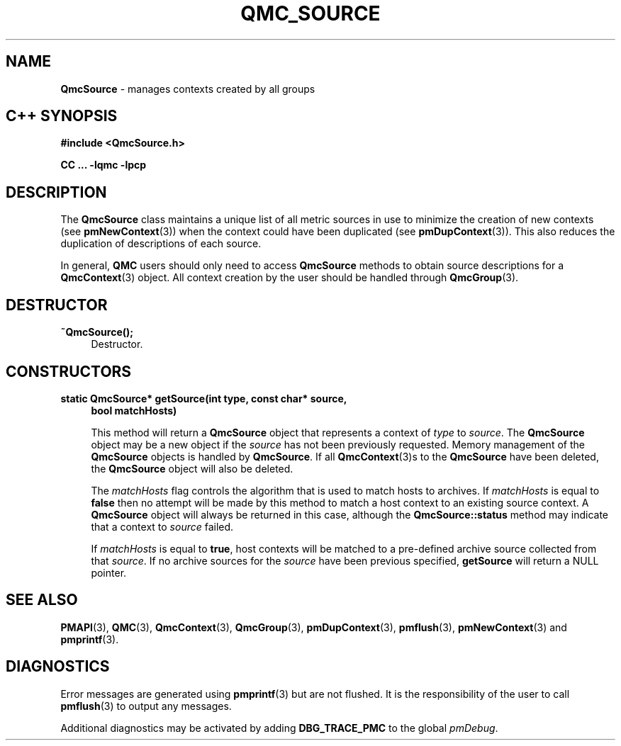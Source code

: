 '\"macro stdmacro
.\" Copyright (c) 2005 Silicon Graphics, Inc.  All Rights Reserved.
.\" 
.\" This program is free software; you can redistribute it and/or modify it
.\" under the terms of the GNU General Public License as published by the
.\" Free Software Foundation; either version 2 of the License, or (at your
.\" option) any later version.
.\" 
.\" This program is distributed in the hope that it will be useful, but
.\" WITHOUT ANY WARRANTY; without even the implied warranty of MERCHANTABILITY
.\" or FITNESS FOR A PARTICULAR PURPOSE.  See the GNU General Public License
.\" for more details.
.\" 
.TH QMC_SOURCE 3 "SGI" "Performance Co-Pilot"
.SH NAME
\f3QmcSource \f1 \- manages contexts created by all groups
.SH "C++ SYNOPSIS"
.ft 3
#include <QmcSource.h>
.sp
CC ... \-lqmc \-lpcp 
.ft 1
.SH DESCRIPTION
The
.B QmcSource
class maintains a unique list of all metric sources in use to minimize
the creation of new contexts (see
.BR pmNewContext (3))
when the context could have been duplicated (see
.BR pmDupContext (3)).
This also reduces the duplication of descriptions of each source.
.PP
In general, 
.B QMC
users should only need to access
.B QmcSource
methods to obtain source descriptions for a
.BR QmcContext (3)
object.  All context creation by the user should be handled through
.BR QmcGroup (3).
.SH "DESTRUCTOR"
.TP 4
.B "~QmcSource();"
Destructor.
.SH "CONSTRUCTORS"
.TP 4
.B "static QmcSource* getSource(int type, const char* source,"
.B "bool matchHosts)"

This method will return a 
.B QmcSource
object that represents a context of
.I type
to
.IR source .
The 
.B QmcSource
object may be a new object if the
.I source
has not been previously requested. Memory management of the
.B QmcSource
objects is handled by 
.BR QmcSource .
If all
.BR QmcContext (3)s
to the 
.B QmcSource
have been deleted, the
.B QmcSource
object will also be deleted.

The
.I matchHosts
flag controls the algorithm that is used to match hosts to archives.
If 
.I matchHosts
is equal to
.B false
then no attempt will be made by this method to match a host context to an
existing source context. A
.B QmcSource
object will always be returned in this case, although the
.B QmcSource::status
method may indicate that a context to 
.I source
failed.

If
.I matchHosts
is equal to
.BR true ,
host contexts will be matched to a pre-defined archive source collected from
that
.IR source .
If no archive sources for the
.I source
have been previous specified,
.B getSource
will return a NULL pointer.
.SH SEE ALSO
.BR PMAPI (3),
.BR QMC (3),
.BR QmcContext (3),
.BR QmcGroup (3),
.BR pmDupContext (3),
.BR pmflush (3),
.BR pmNewContext (3)
and
.BR pmprintf (3).
.SH DIAGNOSTICS
Error messages are generated using
.BR pmprintf (3)
but are not flushed. It is the responsibility of the user to call
.BR pmflush (3)
to output any messages.
.PP
Additional diagnostics may be activated by adding 
.B DBG_TRACE_PMC
to the global
.IR pmDebug .
